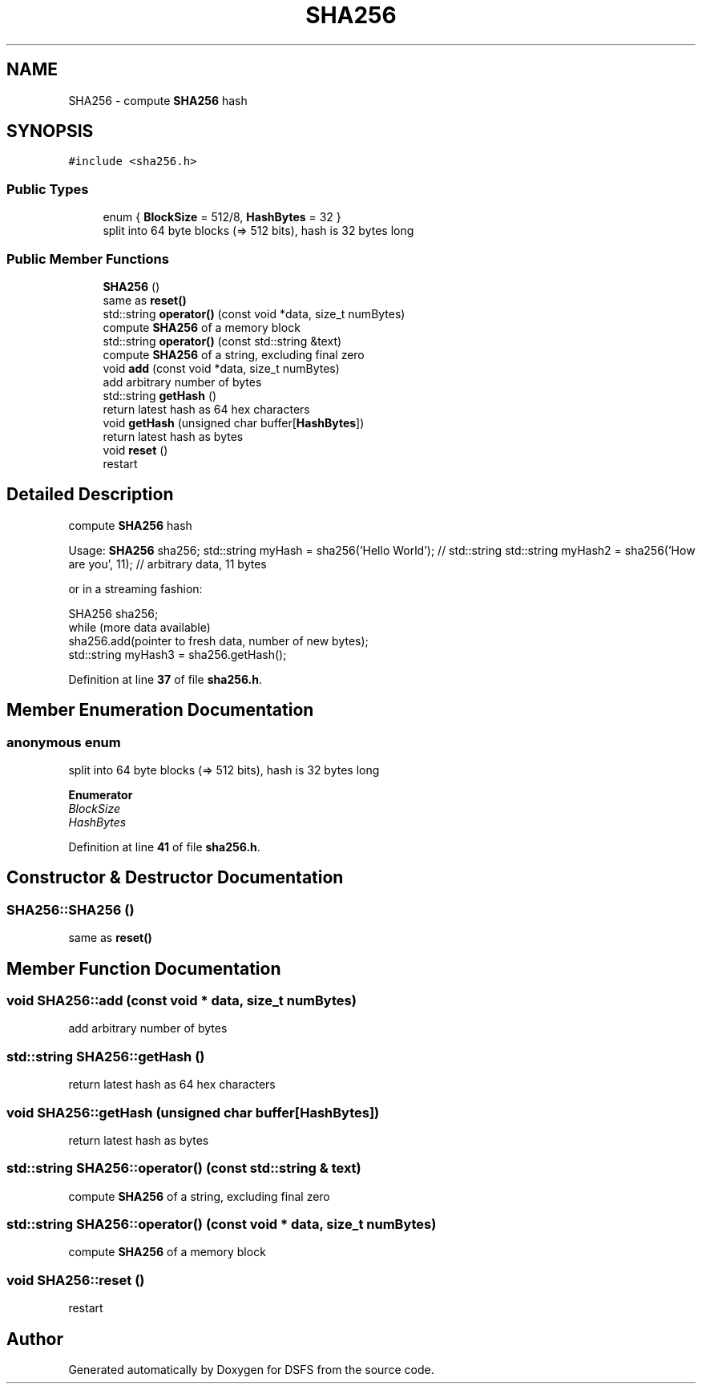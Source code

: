 .TH "SHA256" 3 "Sat Feb 18 2023" "Version v0.01" "DSFS" \" -*- nroff -*-
.ad l
.nh
.SH NAME
SHA256 \- compute \fBSHA256\fP hash  

.SH SYNOPSIS
.br
.PP
.PP
\fC#include <sha256\&.h>\fP
.SS "Public Types"

.in +1c
.ti -1c
.RI "enum { \fBBlockSize\fP = 512/8, \fBHashBytes\fP = 32 }"
.br
.RI "split into 64 byte blocks (=> 512 bits), hash is 32 bytes long "
.in -1c
.SS "Public Member Functions"

.in +1c
.ti -1c
.RI "\fBSHA256\fP ()"
.br
.RI "same as \fBreset()\fP "
.ti -1c
.RI "std::string \fBoperator()\fP (const void *data, size_t numBytes)"
.br
.RI "compute \fBSHA256\fP of a memory block "
.ti -1c
.RI "std::string \fBoperator()\fP (const std::string &text)"
.br
.RI "compute \fBSHA256\fP of a string, excluding final zero "
.ti -1c
.RI "void \fBadd\fP (const void *data, size_t numBytes)"
.br
.RI "add arbitrary number of bytes "
.ti -1c
.RI "std::string \fBgetHash\fP ()"
.br
.RI "return latest hash as 64 hex characters "
.ti -1c
.RI "void \fBgetHash\fP (unsigned char buffer[\fBHashBytes\fP])"
.br
.RI "return latest hash as bytes "
.ti -1c
.RI "void \fBreset\fP ()"
.br
.RI "restart "
.in -1c
.SH "Detailed Description"
.PP 
compute \fBSHA256\fP hash 

Usage: \fBSHA256\fP sha256; std::string myHash = sha256('Hello World'); // std::string std::string myHash2 = sha256('How are you', 11); // arbitrary data, 11 bytes
.PP
or in a streaming fashion: 
.PP
.nf
SHA256 sha256;
while (more data available)
  sha256\&.add(pointer to fresh data, number of new bytes);
std::string myHash3 = sha256\&.getHash();

.fi
.PP
 
.PP
Definition at line \fB37\fP of file \fBsha256\&.h\fP\&.
.SH "Member Enumeration Documentation"
.PP 
.SS "anonymous enum"

.PP
split into 64 byte blocks (=> 512 bits), hash is 32 bytes long 
.PP
\fBEnumerator\fP
.in +1c
.TP
\fB\fIBlockSize \fP\fP
.TP
\fB\fIHashBytes \fP\fP
.PP
Definition at line \fB41\fP of file \fBsha256\&.h\fP\&.
.SH "Constructor & Destructor Documentation"
.PP 
.SS "SHA256::SHA256 ()"

.PP
same as \fBreset()\fP 
.SH "Member Function Documentation"
.PP 
.SS "void SHA256::add (const void * data, size_t numBytes)"

.PP
add arbitrary number of bytes 
.SS "std::string SHA256::getHash ()"

.PP
return latest hash as 64 hex characters 
.SS "void SHA256::getHash (unsigned char buffer[HashBytes])"

.PP
return latest hash as bytes 
.SS "std::string SHA256::operator() (const std::string & text)"

.PP
compute \fBSHA256\fP of a string, excluding final zero 
.SS "std::string SHA256::operator() (const void * data, size_t numBytes)"

.PP
compute \fBSHA256\fP of a memory block 
.SS "void SHA256::reset ()"

.PP
restart 

.SH "Author"
.PP 
Generated automatically by Doxygen for DSFS from the source code\&.
